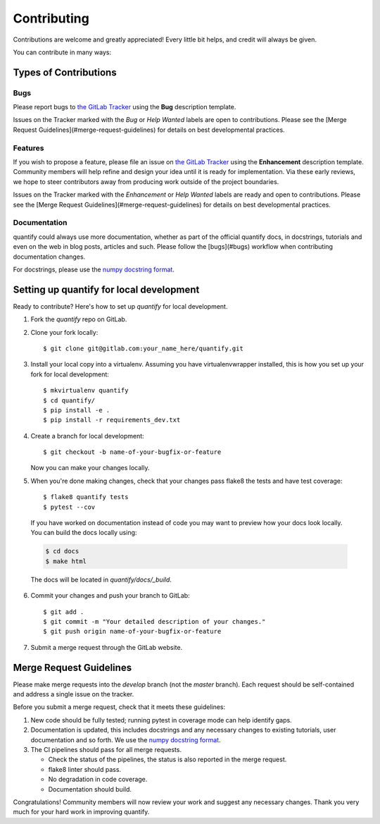 .. highlight:: shell

============
Contributing
============

Contributions are welcome and greatly appreciated! Every little bit helps, and credit will always be given.

You can contribute in many ways:

Types of Contributions
----------------------

Bugs
~~~~

Please report bugs to `the GitLab Tracker <https://gitlab.com/quantify-os/quantify-core/-/issues>`_
using the **Bug** description template.

Issues on the Tracker marked with the *Bug* or *Help Wanted* labels are open to contributions. Please see the
[Merge Request Guidelines](#merge-request-guidelines) for details on best developmental practices.

Features
~~~~~~~~

If you wish to propose a feature, please file an issue on `the GitLab Tracker <https://gitlab.com/quantify-os/quantify-core/-/issues>`_
using the **Enhancement** description template. Community members will help refine and design your idea until it is
ready for implementation. Via these early reviews, we hope to steer contributors away from producing work outside of
the project boundaries.

Issues on the Tracker marked with the *Enhancement* or *Help Wanted* labels are ready and open to contributions.
Please see the [Merge Request Guidelines](#merge-request-guidelines) for details on best developmental practices.

Documentation
~~~~~~~~~~~~~

quantify could always use more documentation, whether as part of the official quantify docs, in docstrings, tutorials
and even on the web in blog posts, articles and such. Please follow the [bugs](#bugs) workflow when contributing
documentation changes.

For docstrings, please use the `numpy docstring format <https://numpydoc.readthedocs.io/en/latest/format.html>`_.

Setting up quantify for local development
------------------------------------------------

Ready to contribute? Here's how to set up `quantify` for local development.

1. Fork the `quantify` repo on GitLab.
2. Clone your fork locally::

    $ git clone git@gitlab.com:your_name_here/quantify.git

3. Install your local copy into a virtualenv. Assuming you have virtualenvwrapper installed, this is how you set up your fork for local development::

    $ mkvirtualenv quantify
    $ cd quantify/
    $ pip install -e .
    $ pip install -r requirements_dev.txt

4. Create a branch for local development::

    $ git checkout -b name-of-your-bugfix-or-feature

   Now you can make your changes locally.

5. When you're done making changes, check that your changes pass flake8 the tests and have test coverage::

    $ flake8 quantify tests
    $ pytest --cov

  If you have worked on documentation instead of code you may want to preview how your docs look locally.
  You can build the docs locally using:

  .. code-block:: shell

      $ cd docs
      $ make html

  The docs will be located in `quantify/docs/_build`.

6. Commit your changes and push your branch to GitLab::

    $ git add .
    $ git commit -m "Your detailed description of your changes."
    $ git push origin name-of-your-bugfix-or-feature

7. Submit a merge request through the GitLab website.

Merge Request Guidelines
--------------------------

Please make merge requests into the *develop* branch (not the *master* branch). Each request should be self-contained and address a single issue on the tracker.

Before you submit a merge request, check that it meets these guidelines:

1. New code should be fully tested; running pytest in coverage mode can help identify gaps.
2. Documentation is updated, this includes docstrings and any necessary changes to existing tutorials, user documentation and so forth. We use the `numpy docstring format <https://numpydoc.readthedocs.io/en/latest/format.html>`_.
3. The CI pipelines should pass for all merge requests.

   - Check the status of the pipelines, the status is also reported in the merge request.
   - flake8 linter should pass.
   - No degradation in code coverage.
   - Documentation should build.

Congratulations! Community members will now review your work and suggest any necessary changes. Thank you very much
for your hard work in improving quantify.
